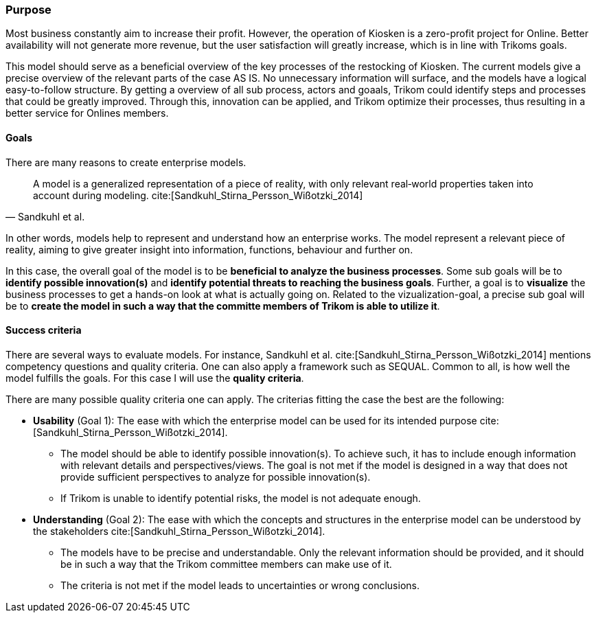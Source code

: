[[purpose]]
=== Purpose 

Most business constantly aim to increase their profit.
However, the operation of Kiosken is a zero-profit project for Online.
Better availability will not generate more revenue, but the user satisfaction will greatly increase, which is in line with Trikoms goals. 

This model should serve as a beneficial overview of the key processes of the restocking of Kiosken. 
The current models give a precise overview of the relevant parts of the case AS IS.
No unnecessary information will surface, and the models have a logical easy-to-follow structure.
By getting a overview of all sub process, actors and goaals, Trikom could identify steps and processes that could be greatly improved. 
Through this, innovation can be applied, and Trikom optimize their processes, thus resulting in a better service for Onlines members.

[[goals]]
==== Goals

There are many reasons to create enterprise models. 

[quote, Sandkuhl et al.]
A model is a generalized representation of a piece of reality, with only relevant real‐world properties taken into account during modeling. cite:[Sandkuhl_Stirna_Persson_Wißotzki_2014]

In other words, models help to represent and understand how an enterprise works. 
The model represent a relevant piece of reality, aiming to give greater insight into information, functions, behaviour and further on.

In this case, the overall goal of the model is to be **beneficial to analyze the business processes**.
Some sub goals will be to *identify possible innovation(s)* and *identify potential threats to reaching the business goals*.
Further, a goal is to **visualize** the business processes to get a hands-on look at what is actually going on.
Related to the vizualization-goal, a precise sub goal will be to *create the model in such a way that the committe members of Trikom is able to utilize it*.

[[success_criteria]]
==== Success criteria

There are several ways to evaluate models. 
For instance, Sandkuhl et al. cite:[Sandkuhl_Stirna_Persson_Wißotzki_2014] mentions competency questions and quality criteria. One can also apply a framework such as SEQUAL. 
Common to all, is how well the model fulfills the goals.
For this case I will use the **quality criteria**.

There are many possible quality criteria one can apply. 
The criterias fitting the case the best are the following:

* **Usability** (Goal 1): The ease with which the enterprise model can be used for its intended
purpose cite:[Sandkuhl_Stirna_Persson_Wißotzki_2014].

** The model should be able to identify possible innovation(s). 
To achieve such, it has to include enough information with relevant details and perspectives/views. The goal is not met if the model is designed in a way that does not provide sufficient perspectives to analyze for possible innovation(s).

** If Trikom is unable to identify potential risks, the model is not adequate enough. 


* **Understanding** (Goal 2): The ease with which the concepts and structures in the enterprise
model can be understood by the stakeholders cite:[Sandkuhl_Stirna_Persson_Wißotzki_2014].

** The models have to be precise and understandable. Only the relevant information should be provided, and it should be in such a way that the Trikom committee members can make use of it. 

** The criteria is not met if the model leads to uncertainties or wrong conclusions.



// |===
// | Expectations |Theory related

// | Why are you modeling? How would the model address your case? What 
// purpose would your model serve? Note: this is very important for evaluating 
// the model as your model should be evaluated against this.

// | This must be very clear and well scoped. Sub-goals are also important. (Note: 
// goals of the model, not the enterprise you're modelling.) What are the success 
// criteria for your model? How would you know if/when the purpose of the 
// model is fulfilled - connection to evaluation of the model? Who wil be the 
// main users and beneficiaries of the model?

// |===


// Dra inn teori fra Vernadat her. Skriv om hvorfor man lager modeller
// Overfør til egen oppgave hvorfor det er relevant

// Hvem skal bruke modellen og hvordan?

// Sett opp goals og subgoals


// !! EM for finding change
// !! EM for process improvement
// EM for aligning business and IT
// EM for developing the strategic level of an IT-strategy


// Suksesskriterier
// Forståelig
// Presis
// Reell visualisering av business


// Relevante slides:
// Lecture 1 - Introduction to EM